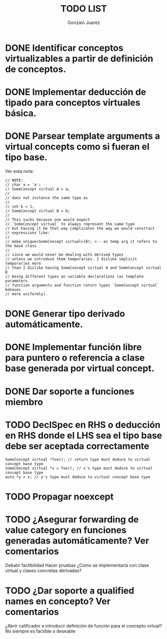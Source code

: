#+AUTHOR: Gonzalo Juarez
#+TITLE: TODO LIST

* DONE Identificar conceptos virtualizables a partir de definición de conceptos.
* DONE Implementar deducción de tipado para conceptos virtuales básica.
* DONE Parsear template arguments a virtual concepts como si fueran el tipo base.
  Ver esta nota:
  #+BEGIN_SRC C++
    // NOTE:
    // char a = 'a';
    // SomeConcept virtual A = a;
    //
    // does not instance the same type as
    //
    // int b = 1;
    // SomeConcept virtual B = b;
    //
    // This sucks because one would expect
    // `SomeConcept virtual` to always represent the same type
    // but having it be that way complicates the way we would construct
    // expressions like:
    //
    // make_unique<SomeConcept virtual>(B); <-- as temp arg it refers to the base class
    //
    // since we would never be dealing with derived types
    // unless we introduce them temporaries. I dislike implicit temporaries more
    // than I dislike having SomeConcept virtual A and SomeConcept virtual B
    // being different types on variable declarations (as template parameters
    // function arguments and function return types `SomeConcept virtual` behaves
    // more uniformly).
  #+END_SRC

* DONE Generar tipo derivado automáticamente.
* DONE Implementar función libre para puntero o referencia a clase base generada por virtual concept.
* DONE Dar soporte a funciones miembro
* TODO DeclSpec en RHS o deducción en RHS donde el LHS sea el tipo base debe ser aceptada correctamente

  #+BEGIN_SRC C++
    SomeConcept virtual *foo(); // return type must deduce to virtual concept base type
    SomeCOncept virtual *x = foo(); // x's type must deduce to virtual concept base type
    auto *y = x; // y's type must deduce to virtual concept base type
  #+END_SRC

* TODO Propagar noexcept
* TODO ¿Asegurar forwarding de value category en funciones generadas automáticamente? Ver comentarios

Debatir factibilidad
Hacer pruebas
¿Cómo se implementaría con clase virtual y clases concretas derivadas?

* TODO ¿Dar soporte a qualified names en concepto? Ver comentarios

¿Abrir calificador e introducir definición de función para el concepto
virtual? No siempre es factible o deseable

